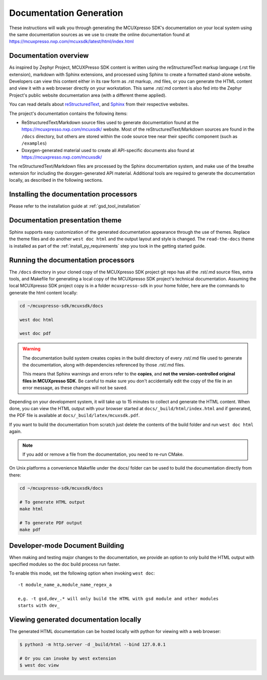.. _mcuxsdk_doc:

Documentation Generation
########################

These instructions will walk you through generating the MCUXpresso SDK's
documentation on your local system using the same documentation sources
as we use to create the online documentation found at
https://mcuxpresso.nxp.com/mcuxsdk/latest/html/index.html

.. _documentation-overview:

Documentation overview
**********************

As inspired by Zephyr Project, MCUXPresso SDK content is written using the reStructuredText markup
language (.rst file extension), markdown with Sphinx extensions, and processed
using Sphinx to create a formatted stand-alone website. Developers can
view this content either in its raw form as .rst markup, .md files, or you
can generate the HTML content and view it with a web browser directly on
your workstation. This same .rst/.md content is also fed into the Zephyr
Project's public website documentation area (with a different theme
applied).

You can read details about `reStructuredText`_, and `Sphinx`_ from
their respective websites.

The project's documentation contains the following items:

* ReStructuredText/Markdown source files used to generate documentation found at the
  https://mcuxpresso.nxp.com/mcuxsdk/ website. Most of the reStructuredText/Markdown sources
  are found in the ``/docs`` directory, but others are stored within the
  code source tree near their specific component (such as ``/examples``)

* Doxygen-generated material used to create all API-specific documents
  also found at https://mcuxpresso.nxp.com/mcuxsdk/

.. graphviz::
   :caption: Schematic of the documentation build process

   digraph {
      rankdir=LR

      images [shape="rectangle" label=".png, .jpg\nimages"]
      markdown [shape="rectangle" label=".md\nmarkdown files"]
      rst [shape="rectangle" label="restructuredText\nfiles"]
      modulen [shape="rectangle" label="Module N"]
      module1 [shape="rectangle" label="Module 1\ne,g. mid_wireless"]
      module_file [shape="rectangle" label="Module File\n_cfg/user_config.yml"]
      module_usr [shape="rectangle" label="-t mid_wireless\nUser Specify Modules"]
      conf [shape="rectangle" label="conf.py\nconfiguration"]
      rtd [shape="rectangle" label="read-the-docs\ntheme"]
      header [shape="rectangle" label="c header\ncomments"]
      doxycfg [shape="rectangle" label="Doxyfile\nDoxygen Config File"]
      xml [shape="rectangle" label="XML"]
      html [shape="rectangle" label="HTML\nweb site"]
      pdf [shape="rectangle" label="PDF\nprintable"]
      sphinx[shape="ellipse" label="sphinx +\nbreathe,\ndocutils"]

      images -> module1
      rst -> module1
      markdown -> module1
      module1 -> module_file
      modulen -> module_file
      module_file -> sphinx
      module_usr -> sphinx
      conf -> sphinx
      header -> doxygen
      doxycfg -> doxygen
      doxygen -> xml
      xml-> sphinx
      rtd -> sphinx
      sphinx -> html
      sphinx -> pdf
   }


The reStructuredText/Markdown files are processed by the Sphinx documentation system,
and make use of the breathe extension for including the doxygen-generated API
material.  Additional tools are required to generate the
documentation locally, as described in the following sections.

.. _documentation-processors:

Installing the documentation processors
***************************************

Please refer to the installation guide at :ref:`gsd_tool_installation`

Documentation presentation theme
********************************

Sphinx supports easy customization of the generated documentation
appearance through the use of themes. Replace the theme files and do
another ``west doc html`` and the output layout and style is changed.
The ``read-the-docs`` theme is installed as part of the
:ref:`install_py_requirements` step you took in the getting started
guide.

Running the documentation processors
************************************

The ``/docs`` directory in your cloned copy of the MCUXpresso SDK project git
repo has all the .rst/.md source files, extra tools, and Makefile for
generating a local copy of the MCUXpresso SDK project's technical documentation.
Assuming the local MCUXpresso SDK project copy is in a folder ``mcuxpresso-sdk`` in your home
folder, here are the commands to generate the html content locally:

.. code-block:: console

   cd ~/mcuxpresso-sdk/mcuxsdk/docs

   west doc html

   west doc pdf

.. warning::

   The documentation build system creates copies in the build
   directory of every .rst/.md file used to generate the documentation,
   along with dependencies referenced by those .rst/.md files.

   This means that Sphinx warnings and errors refer to the **copies**,
   and **not the version-controlled original files in MCUXpresso SDK**. Be
   careful to make sure you don't accidentally edit the copy of the
   file in an error message, as these changes will not be saved.

Depending on your development system, it will take up to 15 minutes to
collect and generate the HTML content.  When done, you can view the HTML
output with your browser started at ``docs/_build/html/index.html`` and
if generated, the PDF file is available at ``docs/_build/latex/mcuxsdk.pdf``.

If you want to build the documentation from scratch just delete the contents
of the build folder and run ``west doc html`` again.

.. note::

   If you add or remove a file from the documentation, you need to re-run CMake.

On Unix platforms a convenience Makefile under the docs/ folder can be used to
build the documentation directly from there:

.. code-block:: console

   cd ~/mcuxpresso-sdk/mcuxsdk/docs

   # To generate HTML output
   make html

   # To generate PDF output
   make pdf

Developer-mode Document Building
********************************

When making and testing major changes to the documentation, we provide an option
to only build the HTML output with specified modules so the doc build process run
faster.

To enable this mode, set the following option when invoking ``west doc``::

   -t module_name_a,module_name_regex_a

   e,g. -t gsd,dev_.* will only build the HTML with gsd module and other modules
   starts with dev_

Viewing generated documentation locally
***************************************

The generated HTML documentation can be hosted locally with python for viewing
with a web browser:

.. code-block:: console

   $ python3 -m http.server -d _build/html --bind 127.0.0.1

   # Or you can invoke by west extension
   $ west doc view

.. _reStructuredText: http://sphinx-doc.org/rest.html
.. _Sphinx: http://sphinx-doc.org/
.. _Windows Python Path: https://docs.python.org/3/using/windows.html#finding-the-python-executable
.. _Doxygen External Documentation: https://www.doxygen.nl/manual/external.html
